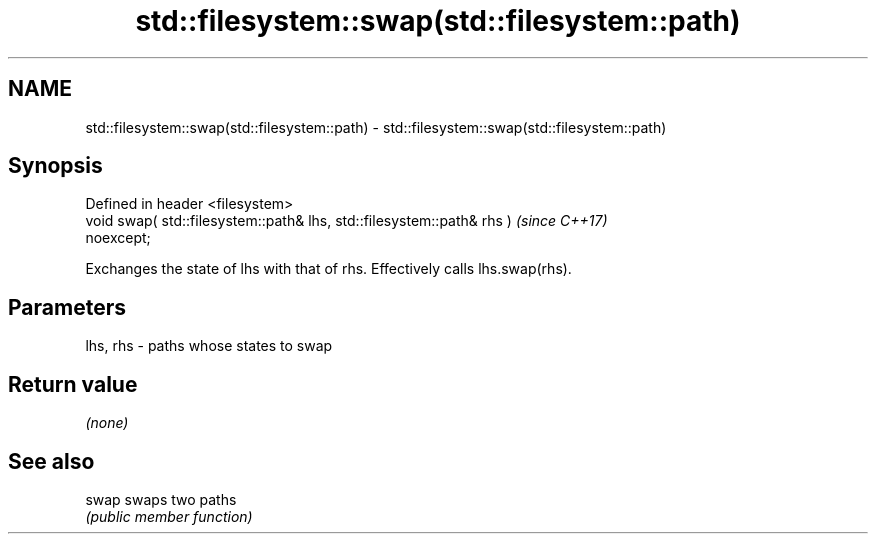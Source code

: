 .TH std::filesystem::swap(std::filesystem::path) 3 "2022.07.31" "http://cppreference.com" "C++ Standard Libary"
.SH NAME
std::filesystem::swap(std::filesystem::path) \- std::filesystem::swap(std::filesystem::path)

.SH Synopsis
   Defined in header <filesystem>
   void swap( std::filesystem::path& lhs, std::filesystem::path& rhs )    \fI(since C++17)\fP
   noexcept;

   Exchanges the state of lhs with that of rhs. Effectively calls lhs.swap(rhs).

.SH Parameters

   lhs, rhs - paths whose states to swap

.SH Return value

   \fI(none)\fP

.SH See also

   swap swaps two paths
        \fI(public member function)\fP
